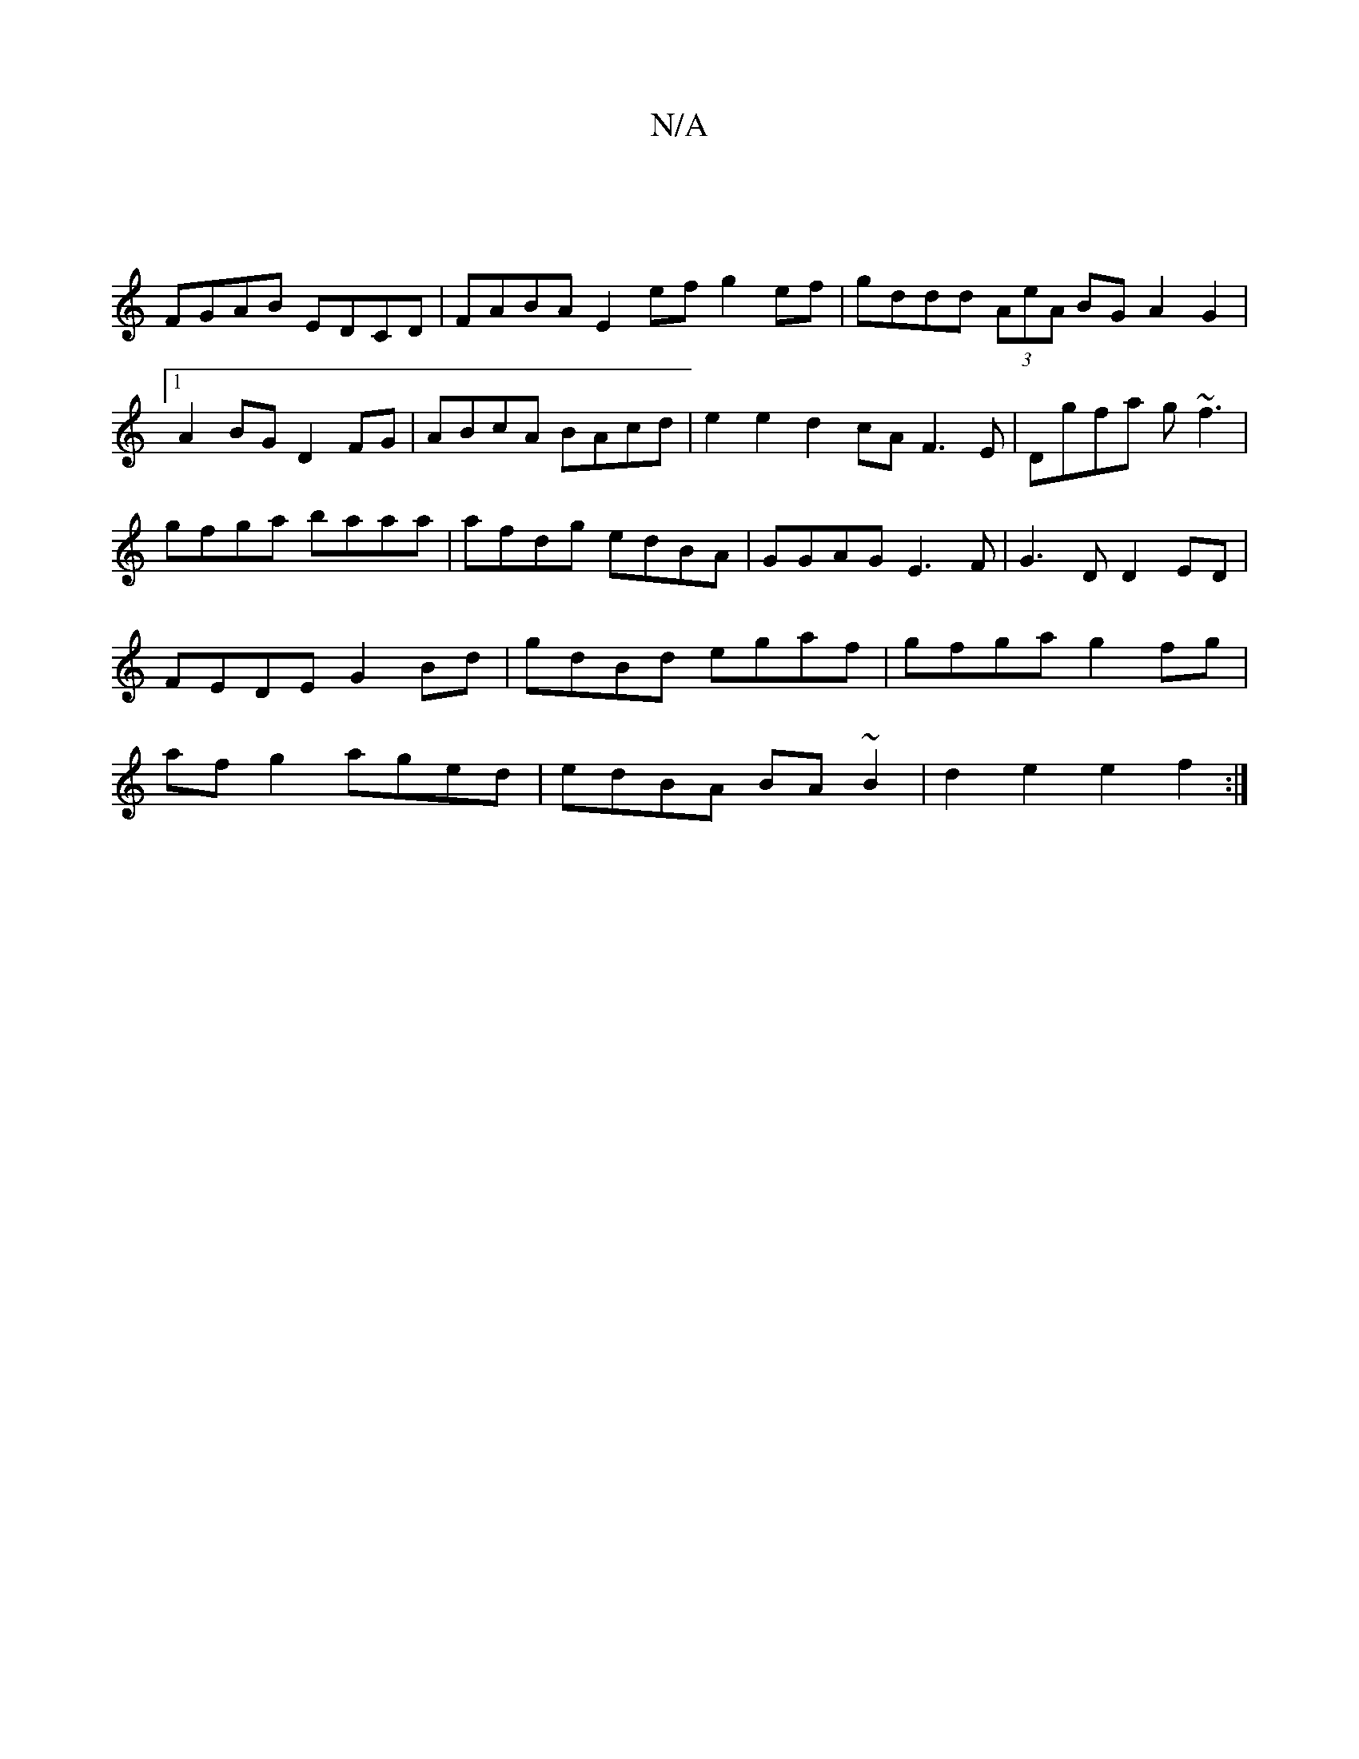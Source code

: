 X:1
T:N/A
M:4/4
R:N/A
K:Cmajor
|
FGAB EDCD | FABA E2ef g2ef | gddd (3AeA BG A2 G2|
[1A2BG D2FG|ABcA BAcd|e2e2d2cA F3E|Dgfa g~f3|gfga baaa|afdg edBA|GGAG E3F|G3D D2ED| FEDE G2Bd|gdBd egaf|gfga g2fg|afg2 aged|edBA BA~B2|d2e2 e2f2:|2 